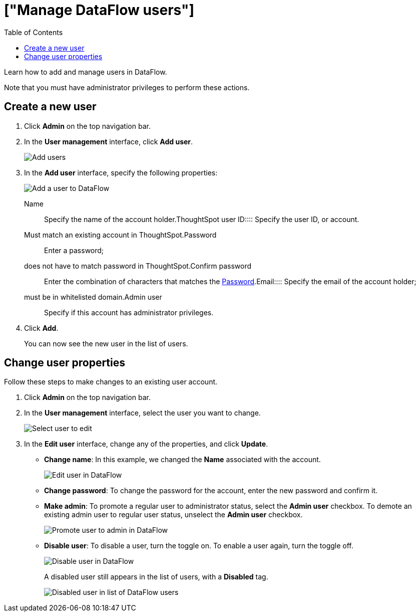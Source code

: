 = ["Manage DataFlow users"]
:last_updated: 06/24/2020
:permalink: /:collection/:path.html
:sidebar: mydoc_sidebar
:toc: true

Learn how to add and manage users in DataFlow.

Note that you must have administrator privileges to perform these actions.

== Create a new user

. Click *Admin* on the top navigation bar.
. In the *User management* interface, click *Add user*.
+
image::dataflow-user-management-add-user.png[Add users]

. In the *Add user* interface, specify the following properties:
+
image::dataflow-user-add.png[Add a user to DataFlow]
+++<dlentry id="dataflow-user-prop-name">+++Name::::  Specify the name of the account holder.+++</dlentry>++++++<dlentry id="dataflow-user-prop-thoughtspot-user-id">+++ThoughtSpot user ID::::
Specify the user ID, or account.
Must match an existing account in ThoughtSpot.+++</dlentry>++++++<dlentry id="dataflow-user-prop-password">+++Password::::
Enter a password;
does not have to match password in ThoughtSpot.+++</dlentry>++++++<dlentry>+++Confirm password::::  Enter the combination of characters that matches the <<dataflow-user-prop-password,Password>>.+++</dlentry>++++++<dlentry id="dataflow-user-prop-email">+++Email::::
Specify the email of the account holder;
must be in whitelisted domain.+++</dlentry>++++++<dlentry id="dataflow-user-prop-admin">+++Admin user::::  Specify if this account has administrator privileges.+++</dlentry>+++

. Click *Add*.
+
You can now see the new user in the list of users.

== Change user properties

Follow these steps to make changes to an existing user account.

. Click *Admin* on the top navigation bar.
. In the *User management* interface, select the user you want to change.
+
image::dataflow-user-select.png[Select user to edit]

. In the *Edit user* interface, change any of the properties, and click *Update*.
 ** *Change name*: In this example, we changed the *Name* associated with the account.
+
image::dataflow-user-edit.png[Edit user in DataFlow]

 ** *Change password*: To change the  password for the account, enter the new password and confirm it.
 ** *Make admin*: To promote a regular user to administrator status, select the *Admin user* checkbox.
To demote an existing admin user to regular user status, unselect the *Admin user* checkbox.
+
image::dataflow-user-admin.png[Promote user to admin in DataFlow]

 ** *Disable user*: To disable a user, turn the toggle on.
To enable a user again, turn the toggle off.
+
image::dataflow-user-disable.png[Disable user in DataFlow]
+
A disabled user still appears in the list of users, with a *Disabled* tag.
+
image::dataflow-user-list-disabled.png[Disabled user in list of DataFlow users]
